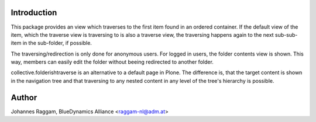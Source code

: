 Introduction
============

This package provides an view which traverses to the first item found in an
ordered container. If the default view of the item, which the traverse view is
traversing to is also a traverse view, the traversing happens again to the next
sub-sub-item in the sub-folder, if possible.

The traversing/redirection is only done for anonymous users. For logged in
users, the folder contents view is shown. This way, members can easily edit the
folder without beeing redirected to another folder.

collective.folderishtraverse is an alternative to a default page in Plone. The
difference is, that the target content is shown in the navigation tree and that
traversing to any nested content in any level of the tree's hierarchy is
possible.

Author
======

Johannes Raggam, BlueDynamics Alliance <raggam-nl@adm.at>
